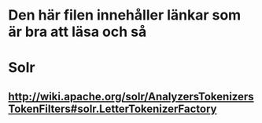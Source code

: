 * Den här filen innehåller länkar som är bra att läsa och så

* Solr
** http://wiki.apache.org/solr/AnalyzersTokenizersTokenFilters#solr.LetterTokenizerFactory
